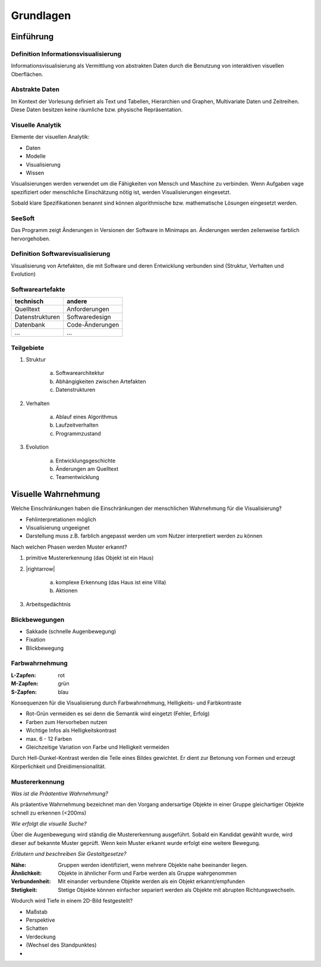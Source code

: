.. role:: quote
    :class: quote

.. |winkingsmiley| raw:: html

    &#12485;

.. |rightarrow| raw:: html

    &#x2192;

.. |leftarrow| raw:: html

    &#x2190;

.. |middlearrow| raw:: html

    &#x2194;

Grundlagen
==========

Einführung
----------

Definition Informationsvisualisierung
^^^^^^^^^^^^^^^^^^^^^^^^^^^^^^^^^^^^^

:quote:`Informationsvisualisierung als Vermittlung von abstrakten Daten durch die Benutzung von interaktiven visuellen Oberflächen.`

Abstrakte Daten
^^^^^^^^^^^^^^^

:quote:`Im Kontext der Vorlesung definiert als Text und Tabellen, Hierarchien und Graphen, Multivariate Daten und Zeitreihen. Diese Daten besitzen keine räumliche bzw. physische Repräsentation.`

Visuelle Analytik
^^^^^^^^^^^^^^^^^

Elemente der visuellen Analytik:

- Daten
- Modelle
- Visualisierung
- Wissen

.. image:: images/visual_data_exploration.png

Visualisierungen werden verwendet um die Fähigkeiten von Mensch und Maschine zu verbinden. Wenn Aufgaben vage spezifiziert oder menschliche Einschätzung nötig ist, werden Visualisierungen eingesetzt.

Sobald klare Spezifikationen benannt sind können algorithmische bzw. mathematische Lösungen eingesetzt werden.

SeeSoft
^^^^^^^

Das Programm zeigt Änderungen in Versionen der Software in Minimaps an. Änderungen werden zeilenweise farblich hervorgehoben.

Definition Softwarevisualisierung
^^^^^^^^^^^^^^^^^^^^^^^^^^^^^^^^^

:quote:`Visualisierung von Artefakten, die mit Software und deren Entwicklung verbunden sind (Struktur, Verhalten und Evolution)`

Softwareartefakte
^^^^^^^^^^^^^^^^^

+-----------------+-----------------+
| technisch       | andere          |
+=================+=================+
| Quelltext       | Anforderungen   |
+-----------------+-----------------+
| Datenstrukturen | Softwaredesign  |
+-----------------+-----------------+
| Datenbank       | Code-Änderungen |
+-----------------+-----------------+
| ...             | ...             |
+-----------------+-----------------+

Teilgebiete
^^^^^^^^^^^

1. Struktur

     a) Softwarearchitektur
     b) Abhängigkeiten zwischen Artefakten
     c) Datenstrukturen

2. Verhalten

     a) Ablauf eines Algorithmus
     b) Laufzeitverhalten
     c) Programmzustand

3. Evolution

     a) Entwicklungsgeschichte
     b) Änderungen am Quelltext
     c) Teamentwicklung

Visuelle Wahrnehmung
--------------------

Welche Einschränkungen haben die Einschränkungen der menschlichen Wahrnehmung für die Visualisierung?

- Fehlinterpretationen möglich
- Visualisierung ungeeignet
- Darstellung muss z.B. farblich angepasst werden um vom Nutzer interpretiert werden zu können

Nach welchen Phasen werden Muster erkannt?

1. primitive Mustererkennung (das Objekt ist ein Haus)
2. |rightarrow|

    a) komplexe Erkennung (das Haus ist eine Villa)
    b) Aktionen

3. Arbeitsgedächtnis

Blickbewegungen
^^^^^^^^^^^^^^^

- Sakkade (schnelle Augenbewegung)
- Fixation
- Blickbewegung

Farbwahrnehmung
^^^^^^^^^^^^^^^

:L-Zapfen: rot
:M-Zapfen: grün
:S-Zapfen: blau

Konsequenzen für die Visualisierung durch Farbwahrnehmung, Helligkeits- und Farbkontraste

- Rot-Grün vermeiden es sei denn die Semantik wird eingetzt (Fehler, Erfolg)
- Farben zum Hervorheben nutzen
- Wichtige Infos als Helligkeitskontrast
- max. 6 - 12 Farben
- Gleichzeitige Variation von Farbe und Helligkeit vermeiden

:quote:`Durch Hell-Dunkel-Kontrast werden die Teile eines Bildes gewichtet. Er dient zur Betonung von Formen und erzeugt Körperlichkeit und Dreidimensionalität.`

Mustererkennung
^^^^^^^^^^^^^^^

*Was ist die Präatentive Wahrnehmung?*

Als präatentive Wahrnehmung bezeichnet man den Vorgang andersartige Objekte in einer Gruppe gleichartiger Objekte schnell zu erkennen (<200ms)

*Wie erfolgt die visuelle Suche?*

Über die Augenbewegung wird ständig die Mustererkennung ausgeführt. Sobald ein Kandidat gewählt wurde, wird dieser auf bekannte Muster geprüft. Wenn kein Muster erkannt wurde erfolgt eine weitere Bewegung.

*Erläutern und beschreiben Sie Gestaltgesetze?*

:Nähe: Gruppen werden identifiziert, wenn mehrere Objekte nahe beeinander liegen.
:Ähnlichkeit: Objekte in ähnlicher Form und Farbe werden als Gruppe wahrgenommen
:Verbundenheit: Mit einander verbundene Objekte werden als ein Objekt erkannt/empfunden
:Stetigkeit: Stetige Objekte können einfacher separiert werden als Objekte mit abrupten Richtungswechseln.

Wodurch wird Tiefe in einem 2D-Bild festgestellt?

- Maßstab
- Perspektive
- Schatten
- Verdeckung
- (Wechsel des Standpunktes)
-

